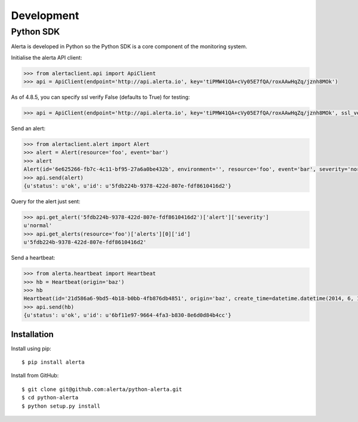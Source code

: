 .. _development:

Development
===========

Python SDK
----------

Alerta is developed in Python so the Python SDK is a core component of the monitoring system.

Initialise the alerta API client:

.. code-block:: python

    >>> from alertaclient.api import ApiClient
    >>> api = ApiClient(endpoint='http://api.alerta.io', key='tiPMW41QA+cVy05E7fQA/roxAAwHqZq/jznh8MOk')
    
As of 4.8.5, you can specify ssl verify False (defaults to True) for testing:

.. code-block:: python

    >>> api = ApiClient(endpoint='http://api.alerta.io', key='tiPMW41QA+cVy05E7fQA/roxAAwHqZq/jznh8MOk', ssl_verify=False)    

Send an alert:

.. code-block:: python

    >>> from alertaclient.alert import Alert
    >>> alert = Alert(resource='foo', event='bar')
    >>> alert
    Alert(id='6e625266-fb7c-4c11-bf95-27a6a0be432b', environment='', resource='foo', event='bar', severity='normal', status='unknown')
    >>> api.send(alert)
    {u'status': u'ok', u'id': u'5fdb224b-9378-422d-807e-fdf8610416d2'}

Query for the alert just sent:

.. code-block:: python

    >>> api.get_alert('5fdb224b-9378-422d-807e-fdf8610416d2')['alert']['severity']
    u'normal'
    >>> api.get_alerts(resource='foo')['alerts'][0]['id']
    u'5fdb224b-9378-422d-807e-fdf8610416d2'

Send a heartbeat:

.. code-block:: python

    >>> from alerta.heartbeat import Heartbeat
    >>> hb = Heartbeat(origin='baz')
    >>> hb
    Heartbeat(id='21d586a6-9bd5-4b18-b0bb-4fb876db4851', origin='baz', create_time=datetime.datetime(2014, 6, 14, 20, 2, 33, 55118), timeout=300)
    >>> api.send(hb)
    {u'status': u'ok', u'id': u'6bf11e97-9664-4fa3-b830-8e6d0d84b4cc'}

Installation
~~~~~~~~~~~~

Install using pip:

::

    $ pip install alerta

Install from GitHub:

::

    $ git clone git@github.com:alerta/python-alerta.git
    $ cd python-alerta
    $ python setup.py install
